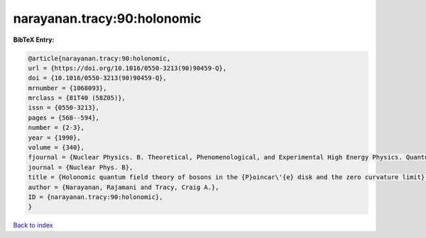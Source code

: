 narayanan.tracy:90:holonomic
============================

.. :cite:t:`narayanan.tracy:90:holonomic`

.. bibliography:: ../../All.bib

**BibTeX Entry:**

.. code-block:: bibtex

   @article{narayanan.tracy:90:holonomic,
   url = {https://doi.org/10.1016/0550-3213(90)90459-Q},
   doi = {10.1016/0550-3213(90)90459-Q},
   mrnumber = {1068093},
   mrclass = {81T40 (58Z05)},
   issn = {0550-3213},
   pages = {568--594},
   number = {2-3},
   year = {1990},
   volume = {340},
   fjournal = {Nuclear Physics. B. Theoretical, Phenomenological, and Experimental High Energy Physics. Quantum Field Theory and Statistical Systems},
   journal = {Nuclear Phys. B},
   title = {Holonomic quantum field theory of bosons in the {P}oincar\'{e} disk and the zero curvature limit},
   author = {Narayanan, Rajamani and Tracy, Craig A.},
   ID = {narayanan.tracy:90:holonomic},
   }

`Back to index <../index>`_
